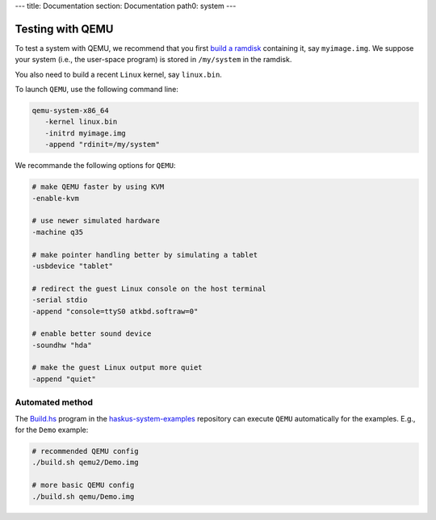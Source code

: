 ---
title: Documentation
section: Documentation
path0: system
---

Testing with QEMU
=================

To test a system with QEMU, we recommend that you first `build a ramdisk
<ramdisk>`_ containing it, say ``myimage.img``. We suppose your system (i.e.,
the user-space program) is stored in ``/my/system`` in the ramdisk.

You also need to build a recent ``Linux`` kernel, say ``linux.bin``.

To launch ``QEMU``, use the following command line:

.. code:: bash

   qemu-system-x86_64
      -kernel linux.bin
      -initrd myimage.img
      -append "rdinit=/my/system"

We recommande the following options for ``QEMU``:

.. code:: bash

   # make QEMU faster by using KVM
   -enable-kvm

   # use newer simulated hardware
   -machine q35
   
   # make pointer handling better by simulating a tablet
   -usbdevice "tablet"

   # redirect the guest Linux console on the host terminal
   -serial stdio
   -append "console=ttyS0 atkbd.softraw=0"

   # enable better sound device
   -soundhw "hda"

   # make the guest Linux output more quiet
   -append "quiet"


Automated method
----------------

The `Build.hs
<http://github.com/haskus/haskus-system-examples/tree/master/src/Build.hs>`_
program in the `haskus-system-examples
<http://github.com/haskus/haskus-system-examples>`_ repository can execute
``QEMU`` automatically for the examples. E.g., for the ``Demo`` example:

.. code:: bash

   # recommended QEMU config
   ./build.sh qemu2/Demo.img

   # more basic QEMU config
   ./build.sh qemu/Demo.img
